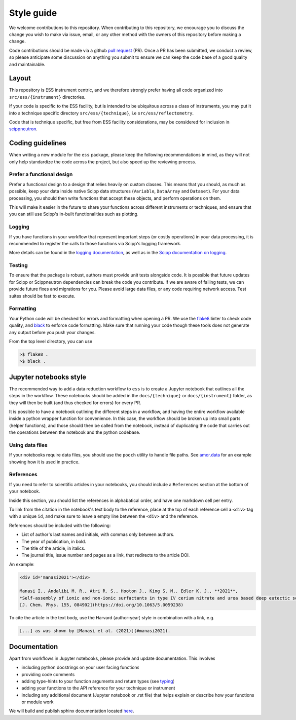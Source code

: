 Style guide
===========

We welcome contributions to this repository.
When contributing to this repository,
we encourage you to discuss the change you wish to make via issue, email,
or any other method with the owners of this repository before making a change.

Code contributions should be made via a github
`pull request <https://github.com/scipp/ess/pulls>`_ (PR).
Once a PR has been submitted, we conduct a review,
so please anticipate some discussion on anything you submit to ensure we can keep the code base of a good quality and maintainable.

Layout
------

This repository is ESS instrument centric,
and we therefore strongly prefer having all code organized into ``src/ess/{instrument}`` directories.

If your code is specific to the ESS facility,
but is intended to be ubiquitous across a class of instruments,
you may put it into a technique specific directory ``src/ess/{technique}``,
i.e ``src/ess/reflectometry``.

Code that is technique specific, but free from ESS facility considerations,
may be considered for inclusion in `scippneutron <https://github.com/scipp/scippneutron>`_.

Coding guidelines
-----------------

When writing a new module for the ``ess`` package,
please keep the following recommendations in mind,
as they will not only help standardize the code across the project,
but also speed up the reviewing process.

Prefer a functional design
~~~~~~~~~~~~~~~~~~~~~~~~~~

Prefer a functional design to a design that relies heavily on custom classes.
This means that you should, as much as possible,
keep your data inside native Scipp data structures
(``Variable``, ``DataArray`` and ``Dataset``).
For your data processing, you should then write functions that accept these objects,
and perform operations on them.

This will make it easier in the future to share your functions across different
instruments or techniques, and ensure that you can still use Scipp's in-built
functionalities such as plotting.

Logging
~~~~~~~

If you have functions in your workflow that represent important steps
(or costly operations) in your data processing, it is recommended to register the calls
to those functions via Scipp's logging framework.

More details can be found in the
`logging documentation <https://scipp.github.io/reference/logging.html>`_,
as well as in the
`Scipp documentation on logging <https://scipp.github.io/reference/logging.html>`_.

Testing
~~~~~~~

To ensure that the package is robust, authors must provide unit tests alongside code.
It is possible that future updates for Scipp or Scippneutron dependencies can break the code you contribute.
If we are aware of failing tests, we can provide future fixes and migrations for you.
Please avoid large data files, or any code requiring network access.
Test suites should be fast to execute.

Formatting
~~~~~~~~~~

Your Python code will be checked for errors and formatting when opening a PR.
We use the `flake8 <https://flake8.pycqa.org/en/latest/>`_ linter to check code quality,
and `black <https://github.com/psf/black>`_ to enforce code formatting.
Make sure that running your code though these tools does not generate any output before
you push your changes.

From the top level directory, you can use

.. code-block:: sh

   >$ flake8 .
   >$ black .

Jupyter notebooks style
-----------------------

The recommended way to add a data reduction workflow to ``ess`` is to create a Jupyter
notebook that outlines all the steps in the workflow.
These notebooks should be added in the ``docs/{technique}`` or ``docs/{instrument}``
folder, as they will then be built (and thus checked for errors) for every PR.

It is possible to have a notebook outlining the different steps in a workflow,
and having the entire workflow available inside a python wrapper function for convenience.
In this case, the workflow should be broken up into small parts (helper functions),
and those should then be called from the notebook, instead of duplicating the code that
carries out the operations between the notebook and the python codebase.

Using data files
~~~~~~~~~~~~~~~~

If your notebooks require data files, you should use the ``pooch`` utility to handle
file paths.
See `amor.data <https://github.com/scipp/ess/blob/main/src/ess/amor/data.py>`_ for an
example showing how it is used in practice.

References
~~~~~~~~~~

If you need to refer to scientific articles in your notebooks,
you should include a ``References`` section at the bottom of your notebook.

Inside this section, you should list the references in alphabatical order,
and have one markdown cell per entry.

To link from the citation in the notebook's text body to the reference,
place at the top of each reference cell a ``<div>`` tag with a unique ``id``,
and make sure to leave a empty line between the ``<div>`` and the reference.

References should be included with the following:

- List of author's last names and initials, with commas only between authors.
- The year of publication, in bold.
- The title of the article, in italics.
- The journal title, issue number and pages as a link, that redirects to the article DOI.

An example:

.. code-block:: md

   <div id='manasi2021'></div>

   Manasi I., Andalibi M. R., Atri R. S., Hooton J., King S. M., Edler K. J., **2021**,
   *Self-assembly of ionic and non-ionic surfactants in type IV cerium nitrate and urea based deep eutectic solvent*,
   [J. Chem. Phys. 155, 084902](https://doi.org/10.1063/5.0059238)

To cite the article in the text body,
use the Harvard (author-year) style in combination with a link, e.g.

.. code-block:: md

   [...] as was shown by [Manasi et al. (2021)](#manasi2021).


Documentation
-------------

Apart from workflows in Jupyter notebooks, please provide and update documentation.
This involves

- including python docstrings on your user facing functions
- providing code comments
- adding type-hints to your function arguments and return types (see `typing <https://docs.python.org/3/library/typing.html>`_)
- adding your functions to the API reference for your technique or instrument
- including any additional document (Jupyter notebook or .rst file) that helps explain or describe how your functions or module work

We will build and publish sphinx documentation located
`here <https://github.com/scipp/ess/tree/main/docs>`_.

